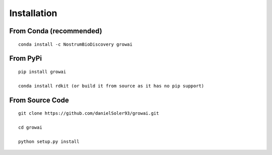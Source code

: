 Installation
====================

From Conda (recommended)
--------------------------

::

 conda install -c NostrumBioDiscovery growai


From PyPi
-----------

::

 pip install growai

 conda install rdkit (or build it from source as it has no pip support)

 
From Source Code
---------------------

::

 git clone https://github.com/danielSoler93/growai.git
 
 cd growai

 python setup.py install


